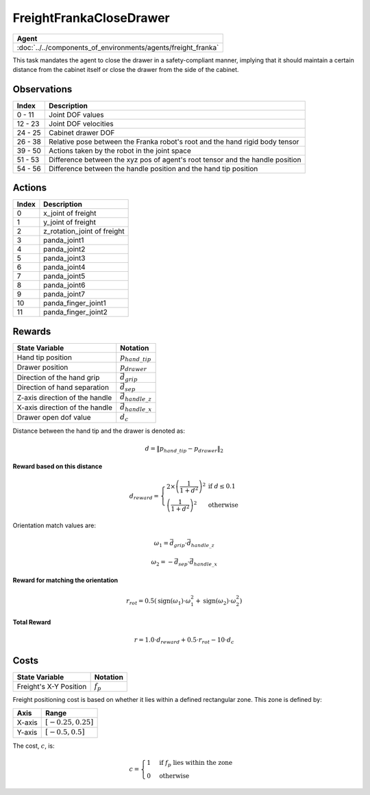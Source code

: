 .. _FreightFrankaCloseDrawer:

FreightFrankaCloseDrawer
========================


.. list-table::
   :header-rows: 1

   * - Agent
   * - :doc:`../../components_of_environments/agents/freight_franka`

.. image:: ../../_static/images/freight_franka_close_drawer.gif
    :align: center
    :scale: 26 %

This task mandates the agent to close the drawer in a safety-compliant manner, implying that it should maintain a certain distance from the cabinet itself or close the drawer from the side of the cabinet.



Observations
------------

+-----------------+---------------------------------------------------------------------------------------------------+
| Index           | Description                                                                                       |
+=================+===================================================================================================+
| 0 - 11          | Joint DOF values                                                                                  |
+-----------------+---------------------------------------------------------------------------------------------------+
| 12 - 23         | Joint DOF velocities                                                                              |
+-----------------+---------------------------------------------------------------------------------------------------+
| 24 - 25         | Cabinet drawer DOF                                                                                |
+-----------------+---------------------------------------------------------------------------------------------------+
| 26 - 38         | Relative pose between the Franka robot's root and the hand rigid body tensor                      |
+-----------------+---------------------------------------------------------------------------------------------------+
| 39 - 50         | Actions taken by the robot in the joint space                                                     |
+-----------------+---------------------------------------------------------------------------------------------------+
| 51 - 53         | Difference between the xyz pos of agent's root tensor and the handle position                     |
+-----------------+---------------------------------------------------------------------------------------------------+
| 54 - 56         | Difference between the handle position and the hand tip position                                  |
+-----------------+---------------------------------------------------------------------------------------------------+


Actions
-------

+-----------+----------------------------------------------------------------------------------------------+
| Index     | Description                                                                                  |
+===========+==============================================================================================+
| 0         | x_joint of freight                                                                           |
+-----------+----------------------------------------------------------------------------------------------+
| 1         | y_joint of freight                                                                           |
+-----------+----------------------------------------------------------------------------------------------+
| 2         | z_rotation_joint of freight                                                                  |
+-----------+----------------------------------------------------------------------------------------------+
| 3         | panda_joint1                                                                                 |
+-----------+----------------------------------------------------------------------------------------------+
| 4         | panda_joint2                                                                                 |
+-----------+----------------------------------------------------------------------------------------------+
| 5         | panda_joint3                                                                                 |
+-----------+----------------------------------------------------------------------------------------------+
| 6         | panda_joint4                                                                                 |
+-----------+----------------------------------------------------------------------------------------------+
| 7         | panda_joint5                                                                                 |
+-----------+----------------------------------------------------------------------------------------------+
| 8         | panda_joint6                                                                                 |
+-----------+----------------------------------------------------------------------------------------------+
| 9         | panda_joint7                                                                                 |
+-----------+----------------------------------------------------------------------------------------------+
| 10        | panda_finger_joint1                                                                          |
+-----------+----------------------------------------------------------------------------------------------+
| 11        | panda_finger_joint2                                                                          |
+-----------+----------------------------------------------------------------------------------------------+


Rewards
-------


+------------------------------------------+-----------------------------------+
| State Variable                           | Notation                          |
+==========================================+===================================+
| Hand tip position                        | :math:`p_{hand\_tip}`             |
+------------------------------------------+-----------------------------------+
| Drawer position                          | :math:`p_{drawer}`                |
+------------------------------------------+-----------------------------------+
| Direction of the hand grip               | :math:`\vec{d_{grip}}`            |
+------------------------------------------+-----------------------------------+
| Direction of hand separation             | :math:`\vec{d_{sep}}`             |
+------------------------------------------+-----------------------------------+
| Z-axis direction of the handle           | :math:`\vec{d_{handle\_z}}`       |
+------------------------------------------+-----------------------------------+
| X-axis direction of the handle           | :math:`\vec{d_{handle\_x}}`       |
+------------------------------------------+-----------------------------------+
| Drawer open dof value                    | :math:`d_c`                       |
+------------------------------------------+-----------------------------------+

Distance between the hand tip and the drawer is denoted as:

.. math::
   d = \lVert p_{hand\_tip} - p_{drawer} \rVert_2

**Reward based on this distance**

.. math::
   d_{reward} = \left\{
     \begin{array}{ll}
       2 \times \left(\frac{1}{{1 + d^2}}\right)^2 & \text{if } d \leq 0.1 \\
       \left(\frac{1}{{1 + d^2}}\right)^2 & \text{otherwise}
     \end{array}
   \right.


Orientation match values are:

.. math::
   \omega_{1} = \vec{d_{grip}} \cdot \vec{d_{handle\_z}}

   \omega_{2} = -\vec{d_{sep}} \cdot \vec{d_{handle\_x}}

**Reward for matching the orientation**

.. math::
   r_{rot} = 0.5 \left( \text{sign}(\omega_{1}) \cdot \omega_{1}^2 + \text{sign}(\omega_{2}) \cdot \omega_{2}^2 \right)


**Total Reward**

.. math::
   r = 1.0 \cdot d_{reward} + 0.5 \cdot r_{rot} - 10 \cdot d_c

Costs
----------------


+----------------------------------------------+-----------------------------------+
| State Variable                               | Notation                          |
+==============================================+===================================+
| Freight's X-Y Position                       | :math:`f_p`                       |
+----------------------------------------------+-----------------------------------+

Freight positioning cost is based on whether it lies within a defined rectangular zone. This zone is defined by:


+--------------------------------+----------------------------------+
| Axis                           | Range                            |
+================================+==================================+
| X-axis                         | :math:`[-0.25, 0.25]`            |
+--------------------------------+----------------------------------+
| Y-axis                         | :math:`[-0.5, 0.5]`              |
+--------------------------------+----------------------------------+



The cost, :math:`c`, is:

.. math::

    c =
    \begin{cases}
    1 & \text{if } f_p \text{ lies within the zone} \\
    0 & \text{otherwise}
    \end{cases}
